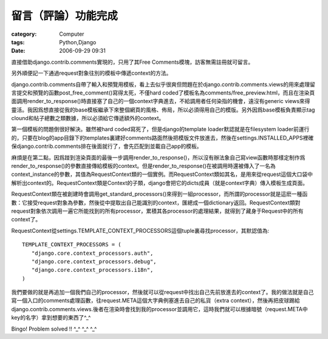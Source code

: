 ####################
留言（評論）功能完成
####################
:category: Computer
:tags: Python,Django
:date: 2006-09-29 09:31



直接借助django.contrib.comments實現的，只用了其Free Comments模塊，訪客無需註冊就可留言。

另外順便記一下通過request對象往別的模板中傳遞context的方法。

django.contrib.comments自帶了輸入和預覽用模板，看上去似乎很爽但問題在於django.contrib.comments.views的用來處理留言提交和預覽的函數post_free_comment()寫得太死，不僅hard coded了模板名為comments/free_preview.html，而且在渲染頁面調用render_to_response()時直接塞了自己的一個context字典進去，不給調用者任何染指的機會，遠沒有generic views來得靈活。我因爲想直接從我的base模板繼承下來整個網頁的風格、佈局，所以必須得用自己的模版。另外因爲base模板負責顯示tag clound和帖子總數之類數據，所以必須給它傳遞額外的context。

第一個模板的問題倒很好解決。雖然被hard coded寫死了，但是django的template loader默認就是在filesystem loader前運行的，只要在blog的app目錄下的templates裏建好comments路面然後把模版文件放進去，然後在settings.INSTALLED_APPS裡確保django.contrib.comments排在後面就行了，會先匹配到並載自己app的模板。

麻煩是在第二點，因爲踫到渲染頁面的最後一步調用render_to_response()，所以沒有辦法象自己寫view函數時那樣定制作爲render_to_response()的參數直接傳給模板的context。但是render_to_response()在被調用時還被傳入了一名為context_instance的參數，其值為RequestContext類的一個實例。而RequestContext類如其名，是用來從request這個大口袋中解析出context的。RequestContext類是Context的子類，django會把它的dicts成員（就是context字典）傳入模板生成頁面。

RequestContext類在被創建時會調用get_standard_processors()來得到一組processor，而所謂的processor就是這麽一種函數：它接受request對象為參數，然後從中提取出自己能識別的context，匯總成一個dictionary返回。RequestContext類對request對象依次調用一遍它所能找到的所有processor，累積其各processor的處理結果，就得到了藏身于Request中的所有context了。

RequestContext從settings.TEMPLATE_CONTEXT_PROCESSORS這個tuple裏尋找processor，其默認值為::

 TEMPLATE_CONTEXT_PROCESSORS = (
    "django.core.context_processors.auth",
    "django.core.context_processors.debug",
    "django.core.context_processors.i18n",
 )

我們要做的就是再追加一個我們自己的processor，然後就可以從request中找出自己先前放進去的context了。我的做法就是自己寫一個入口的comments處理函數，往request.META這個大字典例塞進去自己的私貨（extra context），然後再把皮球踢給django.contrib.comments.views.後者在渲染時會找到我的processor並調用它，這時我們就可以根據暗號（request.META中key的名字）拿到想要的東西了^_^

Bingo! Problem solved !! ^_^ ^_^ ^_^
